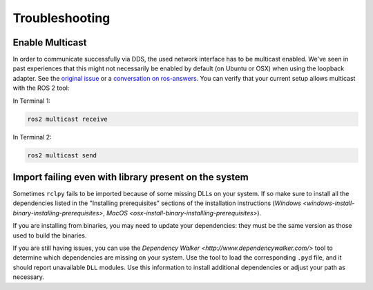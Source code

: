 
Troubleshooting
===============

Enable Multicast
----------------

In order to communicate successfully via DDS, the used network interface has to be multicast enabled.
We've seen in past experiences that this might not necessarily be enabled by default (on Ubuntu or OSX) when using the loopback adapter.
See the `original issue <https://github.com/ros2/ros2/issues/552>`__ or a `conversation on ros-answers <https://answers.ros.org/question/300370/ros2-talker-cannot-communicate-with-listener/>`__.
You can verify that your current setup allows multicast with the ROS 2 tool:

In Terminal 1:

.. code-block:: bash

   ros2 multicast receive

In Terminal 2:

.. code-block:: bash

   ros2 multicast send

Import failing even with library present on the system
------------------------------------------------------

Sometimes ``rclpy`` fails to be imported because of some missing DLLs on your system.
If so make sure to install all the dependencies listed in the "Installing prerequisites" sections of the installation instructions (`Windows <windows-install-binary-installing-prerequisites>`, `MacOS <osx-install-binary-installling-prerequisites>`).

If you are installing from binaries, you may need to update your dependencies: they must be the same version as those used to build the binaries.

If you are still having issues, you can use the `Dependency Walker <http://www.dependencywalker.com/>` tool to determine which dependencies are missing on your system.
Use the tool to load the corresponding ``.pyd`` file, and it should report unavailable ``DLL`` modules.
Use this information to install additional dependencies or adjust your path as necessary.
